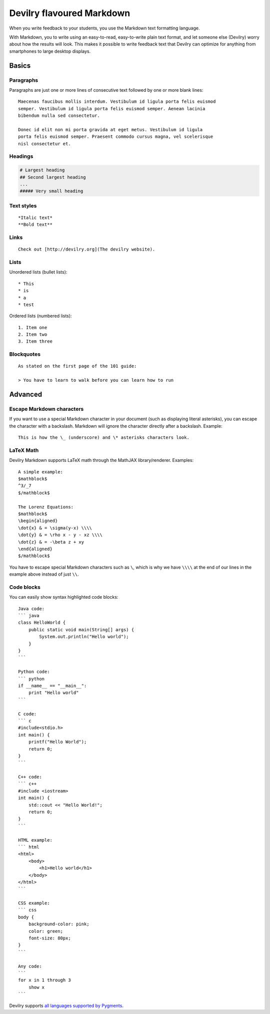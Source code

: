 **************************
Devilry flavoured Markdown
**************************

When you write feedback to your students, you use the Markdown text formatting language.

With Markdown, you to write using an easy-to-read, easy-to-write plain text
format, and let someone else (Devilry) worry about how the results will look.
This makes it possible to write feedback text that Devilry can optimize for
anything from smartphones to large desktop displays.


Basics
======

Paragraphs
----------
Paragraphs are just one or more lines of consecutive text followed by one or more blank lines::

    Maecenas faucibus mollis interdum. Vestibulum id ligula porta felis euismod
    semper. Vestibulum id ligula porta felis euismod semper. Aenean lacinia
    bibendum nulla sed consectetur.

    Donec id elit non mi porta gravida at eget metus. Vestibulum id ligula
    porta felis euismod semper. Praesent commodo cursus magna, vel scelerisque
    nisl consectetur et.


Headings
--------
.. code-block:: none

    # Largest heading
    ## Second largest heading
    ...
    ##### Very small heading


Text styles
-----------
::

    *Italic text*
    **Bold text**

Links
-----
::

    Check out [http://devilry.org](The devilry website).


Lists
-----

Unordered lists (bullet lists)::

    * This
    * is
    * a
    * test

Ordered lists (numbered lists)::

    1. Item one
    2. Item two
    3. Item three


Blockquotes
-----------
::

    As stated on the first page of the 101 guide:
    
    > You have to learn to walk before you can learn how to run



Advanced
========

Escape Markdown characters
--------------------------
If you want to use a special Markdown character in your document (such as
displaying literal asterisks), you can escape the character with a backslash.
Markdown will ignore the character directly after a backslash. Example::

    This is how the \_ (underscore) and \* asterisks characters look.


LaTeX Math
----------
Devilry Markdown supports LaTeX math through the MathJAX library/renderer. Examples::

    A simple example:
    $mathblock$
    ^3/_7
    $/mathblock$

    The Lorenz Equations:
    $mathblock$
    \begin{aligned}
    \dot{x} & = \sigma(y-x) \\\\
    \dot{y} & = \rho x - y - xz \\\\
    \dot{z} & = -\beta z + xy
    \end{aligned}
    $/mathblock$

You have to escape special Markdown characters such as ``\``, which
is why we have ``\\\\`` at the end of our lines in the example above instead of
just ``\\``.


Code blocks
-----------
You can easily show syntax highlighted code blocks::

    Java code:
    ``` java
    class HelloWorld {
        public static void main(String[] args) {
            System.out.println("Hello world");
        }
    }
    ```

    Python code:
    ``` python
    if __name__ == "__main__":
        print "Hello world"
    ```

    C code:
    ``` c
    #include<stdio.h>
    int main() {
        printf("Hello World");
        return 0;
    }
    ```

    C++ code:
    ``` c++
    #include <iostream>
    int main() {
        std::cout << "Hello World!";
        return 0;
    }
    ```

    HTML example:
    ``` html
    <html>
        <body>
            <h1>Hello world</h1>
        </body>
    </html>
    ```

    CSS example:
    ``` css
    body {
        background-color: pink;
        color: green;
        font-size: 80px;
    }
    ```

    Any code:
    ```
    for x in 1 through 3
        show x
    ```

Devilry supports `all languages supported by Pygments <http://pygments.org/languages/>`_.
